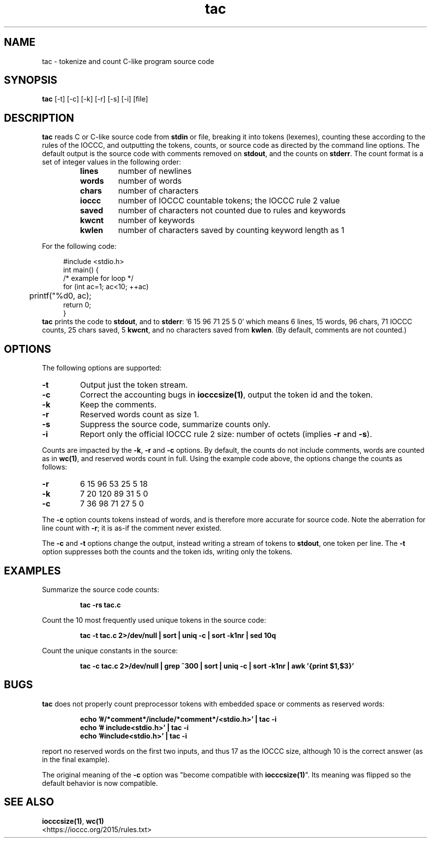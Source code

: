 .TH tac 1 "01 April 2018" "tac" "IOCCC 2018"
.SH NAME
tac \- tokenize and count C-like program source code
.SH SYNOPSIS
\fBtac\fP [\-t] [\-c] [\-k] [\-r] [\-s] [\-i] [file]
.SH DESCRIPTION
\fBtac\fP reads C or C-like source code from \fBstdin\fP or file, breaking it into tokens (lexemes),
counting these according to the rules of the IOCCC, and outputting the tokens,
counts, or source code as directed by the command line options.
The default output is the source code with comments removed on \fBstdout\fP,
and the counts on \fBstderr\fP.
The count format is a set of integer values in the following order:
.RS
.TP
.B lines
number of newlines
.TQ
.B words
number of words
.TQ
.B chars
number of characters
.TQ
.B ioccc
number of IOCCC countable tokens; the IOCCC rule 2 value
.TQ
.B saved
number of characters not counted due to rules and keywords
.TQ
.B kwcnt
number of keywords
.TQ
.B kwlen
number of characters saved by counting keyword length as 1
.RE
.PP
For the following code:
.sp
.RS 4
.nf
#include <stdio.h>
int main() {
    /* example for loop */
    for (int ac=1; ac<10; ++ac)
	    printf("%d\n", ac);
    return 0;
}
.fi
.RE
\fBtac\fP prints the code to \fBstdout\fP, and to \fBstderr\fP: '6 15 96 71 25 5 0'
which means 6 lines, 15 words, 96 chars, 71 IOCCC counts, 25 chars saved,
5 \fBkwcnt\fP, and no characters saved from \fBkwlen\fP. (By default, comments are not
counted.)
.SH OPTIONS
The following options are supported:
.TP
.B \-t
Output just the token stream.
.TP
.B \-c
Correct the accounting bugs in \fBiocccsize(1)\fP, output the token id and the token.
.TP
.B \-k
Keep the comments.
.TP
.B \-r
Reserved words count as size 1.
.TP
.B \-s
Suppress the source code, summarize counts only.
.TP
.B \-i
Report only the official IOCCC rule 2 size: number of octets (implies \fB\-r\fP and \fB\-s\fP).
.PP
Counts are impacted by the \fB\-k\fP, \fB\-r\fP and \fB\-c\fP options.
By default, the counts do not include comments, words are counted as in \fBwc(1)\fP, and reserved words count in full.
Using the example code above, the options change the counts as follows:
.PP
.TP
\fB\-r\fP
6 15 96 53 25 5 18
.TQ
\fB\-k\fP
7 20 120 89 31 5 0
.TQ
\fB\-c\fP
7 36 98 71 27 5 0
.PP
The \fB\-c\fP option counts tokens instead of words, and is therefore more accurate for source code.
Note the aberration for line count with \fB\-r\fP; it is as\-if the comment never existed.
.PP
The \fB\-c\fP and \fB\-t\fP options change the output, instead writing a stream of tokens to \fBstdout\fP, one token per line.
The \fB\-t\fP option suppresses both the counts and the token ids, writing only the tokens.
.SH EXAMPLES
.PP
Summarize the source code counts:
.sp
.RS
.ft B
tac -rs tac.c
.ft R
.RE
.PP
Count the 10 most frequently used unique tokens in the source code:
.sp
.RS
.ft B
tac -t tac.c 2>/dev/null | sort | uniq -c | sort -k1nr | sed 10q
.ft R
.RE
.PP
Count the unique constants in the source:
.sp
.RS
.ft B
tac -c tac.c 2>/dev/null | grep ^300 | sort | uniq -c | sort -k1nr | awk '{print $1,$3}'
.ft R
.RE
.SH BUGS
\fBtac\fP does not properly count preprocessor tokens with embedded space or comments as reserved words:
.sp
.RS
.ft B
echo '#/*comment*/include/*comment*/<stdio.h>' | tac -i
.br
echo '# include<stdio.h>' | tac -i
.br
echo '#include<stdio.h>' | tac -i
.ft R
.RE
.sp
report no reserved words on the first two inputs, and thus 17 as the IOCCC size, although 10 is the correct answer (as in the final example).
.PP
The original meaning of the \fB\-c\fP option was "become compatible with \fBiocccsize(1)\fP".
Its meaning was flipped so the default behavior is now compatible.
.SH SEE ALSO
\fBiocccsize(1)\fP, \fBwc(1)\fP
.br
\<https://ioccc.org/2015/rules.txt\>
